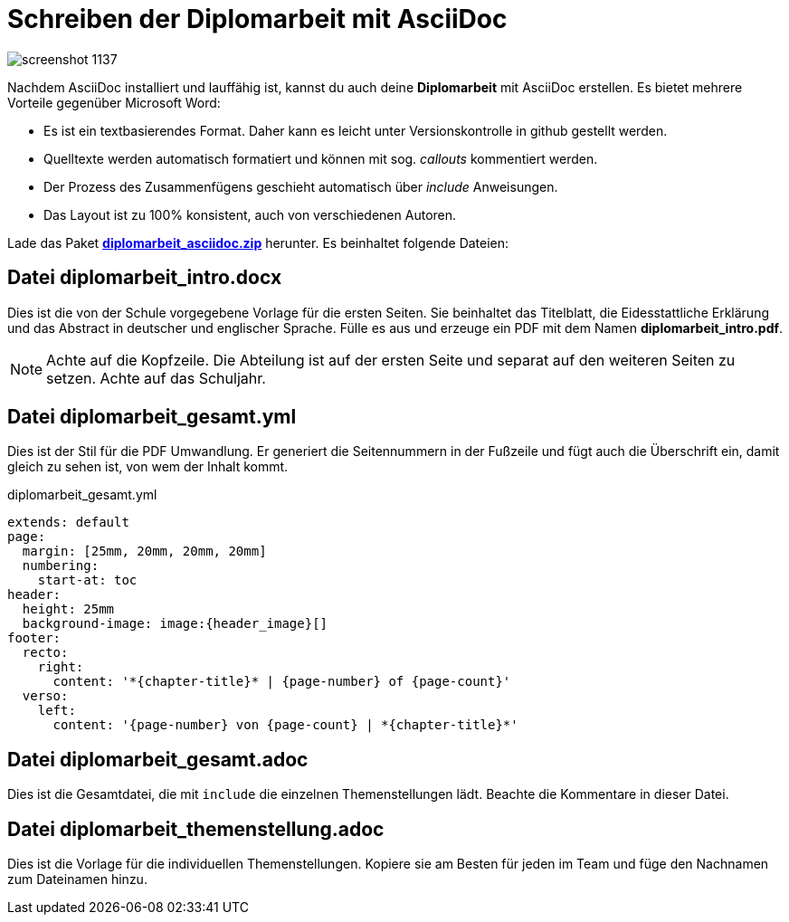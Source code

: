 = Schreiben der Diplomarbeit mit AsciiDoc
ifndef::env-github[:icons: font]
ifdef::env-github[]
:caution-caption: :fire:
:important-caption: :exclamation:
:note-caption: :paperclip:
:tip-caption: :bulb:
:warning-caption: :warning:
endif::[]

image::screenshot_1137.png[]

Nachdem AsciiDoc installiert und lauffähig ist, kannst du auch deine *Diplomarbeit* mit AsciiDoc erstellen.
Es bietet mehrere Vorteile gegenüber Microsoft Word:

* Es ist ein textbasierendes Format.
  Daher kann es leicht unter Versionskontrolle in github gestellt werden.
* Quelltexte werden automatisch formatiert und können mit sog. _callouts_ kommentiert werden.
* Der Prozess des Zusammenfügens geschieht automatisch über _include_ Anweisungen.
* Das Layout ist zu 100% konsistent, auch von verschiedenen Autoren.

Lade das Paket *link:diplomarbeit_asciidoc.zip[diplomarbeit_asciidoc.zip]* herunter.
Es beinhaltet folgende Dateien:

== Datei diplomarbeit_intro.docx

Dies ist die von der Schule vorgegebene Vorlage für die ersten Seiten.
Sie beinhaltet das Titelblatt, die Eidesstattliche Erklärung und das Abstract in deutscher und englischer Sprache.
Fülle es aus und erzeuge ein PDF mit dem Namen *diplomarbeit_intro.pdf*.

NOTE: Achte auf die Kopfzeile.
Die Abteilung ist auf der ersten Seite und separat auf den weiteren Seiten zu setzen.
Achte auf das Schuljahr.

== Datei diplomarbeit_gesamt.yml

Dies ist der Stil für die PDF Umwandlung.
Er generiert die Seitennummern in der Fußzeile und fügt auch die Überschrift ein, damit gleich zu sehen ist, von wem der Inhalt kommt.

.diplomarbeit_gesamt.yml
[source,yml]
----
extends: default
page:
  margin: [25mm, 20mm, 20mm, 20mm]
  numbering:
    start-at: toc  
header:
  height: 25mm
  background-image: image:{header_image}[]
footer:
  recto:
    right:
      content: '*{chapter-title}* | {page-number} of {page-count}'
  verso:
    left:
      content: '{page-number} von {page-count} | *{chapter-title}*'
----

== Datei diplomarbeit_gesamt.adoc

Dies ist die Gesamtdatei, die mit `include` die einzelnen Themenstellungen lädt.
Beachte die Kommentare in dieser Datei.

== Datei diplomarbeit_themenstellung.adoc

Dies ist die Vorlage für die individuellen Themenstellungen.
Kopiere sie am Besten für jeden im Team und füge den Nachnamen zum Dateinamen hinzu.
